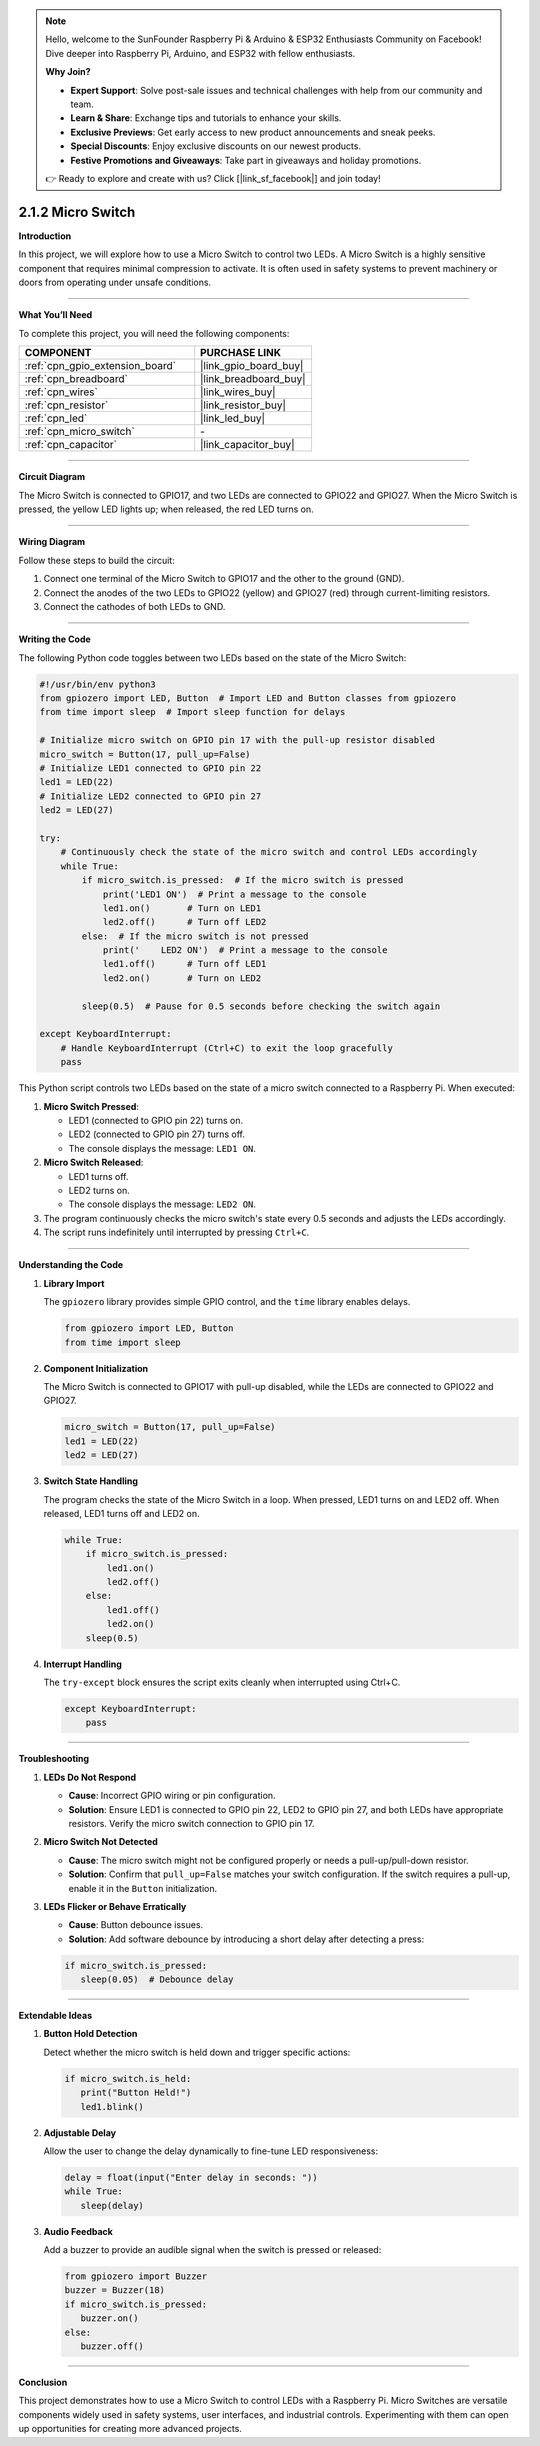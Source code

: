 .. note::

    Hello, welcome to the SunFounder Raspberry Pi & Arduino & ESP32 Enthusiasts Community on Facebook! Dive deeper into Raspberry Pi, Arduino, and ESP32 with fellow enthusiasts.

    **Why Join?**

    - **Expert Support**: Solve post-sale issues and technical challenges with help from our community and team.
    - **Learn & Share**: Exchange tips and tutorials to enhance your skills.
    - **Exclusive Previews**: Get early access to new product announcements and sneak peeks.
    - **Special Discounts**: Enjoy exclusive discounts on our newest products.
    - **Festive Promotions and Giveaways**: Take part in giveaways and holiday promotions.

    👉 Ready to explore and create with us? Click [|link_sf_facebook|] and join today!

.. _2.1.2_py:

2.1.2 Micro Switch
=====================

**Introduction**

In this project, we will explore how to use a Micro Switch to control two LEDs. A Micro Switch is a highly sensitive component that requires minimal compression to activate. It is often used in safety systems to prevent machinery or doors from operating under unsafe conditions.

----------------------------------------------

**What You’ll Need**

To complete this project, you will need the following components:

.. list-table::
    :widths: 30 20
    :header-rows: 1

    *   - COMPONENT
        - PURCHASE LINK

    *   - :ref:`cpn_gpio_extension_board`
        - |link_gpio_board_buy|
    *   - :ref:`cpn_breadboard`
        - |link_breadboard_buy|
    *   - :ref:`cpn_wires`
        - |link_wires_buy|
    *   - :ref:`cpn_resistor`
        - |link_resistor_buy|
    *   - :ref:`cpn_led`
        - |link_led_buy|
    *   - :ref:`cpn_micro_switch`
        - \-
    *   - :ref:`cpn_capacitor`
        - |link_capacitor_buy|

----------------------------------------------

**Circuit Diagram**

The Micro Switch is connected to GPIO17, and two LEDs are connected to GPIO22 and GPIO27. When the Micro Switch is pressed, the yellow LED lights up; when released, the red LED turns on.

.. image:: ../python/img/2.1.2_micro_switch_schematic_1.png

.. image:: ../python/img/2.1.2_micro_switch_schematic_2.png

----------------------------------------------

**Wiring Diagram**

Follow these steps to build the circuit:

1. Connect one terminal of the Micro Switch to GPIO17 and the other to the ground (GND).
2. Connect the anodes of the two LEDs to GPIO22 (yellow) and GPIO27 (red) through current-limiting resistors.
3. Connect the cathodes of both LEDs to GND.

.. image:: ../python/img/2.1.2_micro_switch_circuit.png

----------------------------------------------

**Writing the Code**

The following Python code toggles between two LEDs based on the state of the Micro Switch:

.. code-block:: python

   #!/usr/bin/env python3
   from gpiozero import LED, Button  # Import LED and Button classes from gpiozero
   from time import sleep  # Import sleep function for delays

   # Initialize micro switch on GPIO pin 17 with the pull-up resistor disabled
   micro_switch = Button(17, pull_up=False)
   # Initialize LED1 connected to GPIO pin 22
   led1 = LED(22)
   # Initialize LED2 connected to GPIO pin 27
   led2 = LED(27)

   try:
       # Continuously check the state of the micro switch and control LEDs accordingly
       while True:
           if micro_switch.is_pressed:  # If the micro switch is pressed
               print('LED1 ON')  # Print a message to the console
               led1.on()       # Turn on LED1
               led2.off()      # Turn off LED2
           else:  # If the micro switch is not pressed
               print('    LED2 ON')  # Print a message to the console
               led1.off()      # Turn off LED1
               led2.on()       # Turn on LED2

           sleep(0.5)  # Pause for 0.5 seconds before checking the switch again

   except KeyboardInterrupt:
       # Handle KeyboardInterrupt (Ctrl+C) to exit the loop gracefully
       pass

This Python script controls two LEDs based on the state of a micro switch connected to a Raspberry Pi. When executed:

1. **Micro Switch Pressed**:

   - LED1 (connected to GPIO pin 22) turns on.
   - LED2 (connected to GPIO pin 27) turns off.
   - The console displays the message: ``LED1 ON``.

2. **Micro Switch Released**:

   - LED1 turns off.
   - LED2 turns on.
   - The console displays the message: ``LED2 ON``.

3. The program continuously checks the micro switch's state every 0.5 seconds and adjusts the LEDs accordingly.

4. The script runs indefinitely until interrupted by pressing ``Ctrl+C``.


----------------------------------------------

**Understanding the Code**

1. **Library Import**

   The ``gpiozero`` library provides simple GPIO control, and the ``time`` library enables delays.

   .. code-block:: python

       from gpiozero import LED, Button
       from time import sleep

2. **Component Initialization**

   The Micro Switch is connected to GPIO17 with pull-up disabled, while the LEDs are connected to GPIO22 and GPIO27.

   .. code-block:: python

       micro_switch = Button(17, pull_up=False)
       led1 = LED(22)
       led2 = LED(27)

3. **Switch State Handling**

   The program checks the state of the Micro Switch in a loop. When pressed, LED1 turns on and LED2 off. When released, LED1 turns off and LED2 on.

   .. code-block:: python

       while True:
           if micro_switch.is_pressed:
               led1.on()
               led2.off()
           else:
               led1.off()
               led2.on()
           sleep(0.5)

4. **Interrupt Handling**

   The ``try-except`` block ensures the script exits cleanly when interrupted using Ctrl+C.

   .. code-block:: python

       except KeyboardInterrupt:
           pass


----------------------------------------------


**Troubleshooting**

1. **LEDs Do Not Respond**  

   - **Cause**: Incorrect GPIO wiring or pin configuration.  
   - **Solution**: Ensure LED1 is connected to GPIO pin 22, LED2 to GPIO pin 27, and both LEDs have appropriate resistors. Verify the micro switch connection to GPIO pin 17.

2. **Micro Switch Not Detected**  

   - **Cause**: The micro switch might not be configured properly or needs a pull-up/pull-down resistor.  
   - **Solution**: Confirm that ``pull_up=False`` matches your switch configuration. If the switch requires a pull-up, enable it in the ``Button`` initialization.

3. **LEDs Flicker or Behave Erratically**  

   - **Cause**: Button debounce issues.  
   - **Solution**: Add software debounce by introducing a short delay after detecting a press:


   .. code-block:: python

      if micro_switch.is_pressed:
         sleep(0.05)  # Debounce delay



----------------------------------------------

**Extendable Ideas**

1. **Button Hold Detection**  

   Detect whether the micro switch is held down and trigger specific actions:

   .. code-block:: python

      if micro_switch.is_held:
         print("Button Held!")
         led1.blink()


2. **Adjustable Delay**  

   Allow the user to change the delay dynamically to fine-tune LED responsiveness:

   .. code-block:: python

      delay = float(input("Enter delay in seconds: "))
      while True:
         sleep(delay)



3. **Audio Feedback**  

   Add a buzzer to provide an audible signal when the switch is pressed or released:


   .. code-block:: python

      from gpiozero import Buzzer
      buzzer = Buzzer(18)
      if micro_switch.is_pressed:
         buzzer.on()
      else:
         buzzer.off()


----------------------------------------------


**Conclusion**

This project demonstrates how to use a Micro Switch to control LEDs with a Raspberry Pi. Micro Switches are versatile components widely used in safety systems, user interfaces, and industrial controls. Experimenting with them can open up opportunities for creating more advanced projects.
